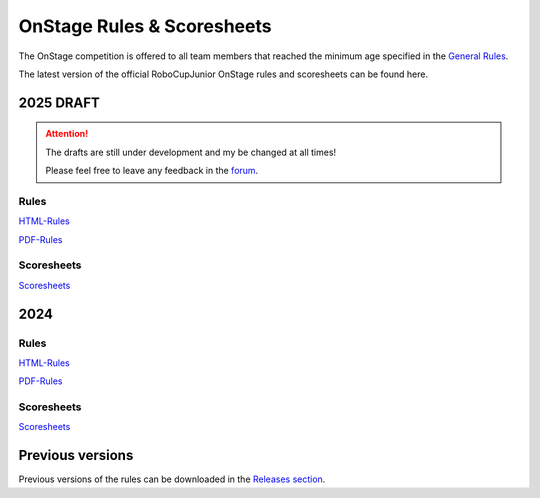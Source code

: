 OnStage Rules & Scoresheets
=================================

The OnStage competition is offered to all team members that reached the minimum age specified in the `General Rules <https://junior.robocup.org/robocupjunior-general-rules/>`__.

The latest version of the official RoboCupJunior OnStage rules and scoresheets can be found here.

2025 DRAFT
----------

.. attention::

   The drafts are still under development and my be changed at all times!

   Please feel free to leave any feedback in the `forum <https://junior.forum.robocup.org/t/robocup-2024-on-stage-feedback/4032/2>`__.

Rules
^^^^^

`HTML-Rules <https://robocup-junior.github.io/onstage-rules/2025-draft/onstage_rules.html>`__

`PDF-Rules <https://robocup-junior.github.io/onstage-rules/2025-draft/onstage_rules.pdf>`__

Scoresheets
^^^^^^^^^^^

`Scoresheets <https://drive.google.com/file/d/19F--rdFpKCFRU8OXgRMaxXpdw2MywLpc/view?usp=sharing>`__

2024
----

Rules
^^^^^

`HTML-Rules <https://robocup-junior.github.io/onstage-rules/main/onstage_rules.html>`__

`PDF-Rules <https://robocup-junior.github.io/onstage-rules/main/onstage_rules.pdf>`__

Scoresheets
^^^^^^^^^^^

`Scoresheets <https://junior.robocup.org/rcj-onstage/>`__

Previous versions
-----------------

Previous versions of the rules can be downloaded in the `Releases section <https://github.com/robocup-junior/onstage-rules/releases>`__.
